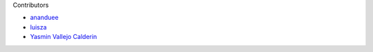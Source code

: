 Contributors

- `ananduee <https://github.com/ananduee>`_
- `luisza <https://github.com/luisza>`_
- `Yasmin Vallejo Calderin <https://github.com/YasminVC>`_
